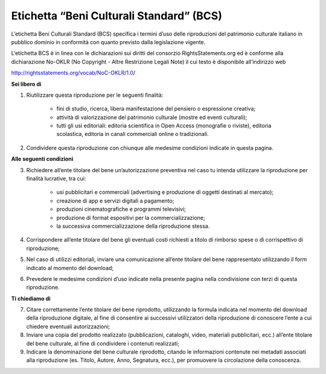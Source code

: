 Etichetta “Beni Culturali Standard” (BCS)
=========================================

L’etichetta Beni Culturali Standard (BCS) specifica i termini d’uso delle riproduzioni del patrimonio culturale italiano in pubblico dominio in conformità con quanto previsto dalla legislazione vigente.

L’etichetta BCS è in linea con le dichiarazioni sui diritti del consorzio RightsStatements.org ed è conforme alla dichiarazione No-OKLR (No Copyright - Altre Restrizione Legali Note) il cui testo è disponibile all’indirizzo web

http://rightsstatements.org/vocab/NoC-OKLR/1.0/​



**Sei libero di**

1. Riutilizzare questa riproduzione per le seguenti finalità:

    - fini di studio, ricerca, libera manifestazione del pensiero o espressione creativa;
    - attività di valorizzazione del patrimonio culturale (mostre ed eventi culturali);
    - tutti gli usi editoriali: editoria scientifica in Open Access (monografie o riviste), editoria scolastica, editoria in canali commerciali online o tradizionali.

2. Condividere questa riproduzione con chiunque alle medesime condizioni indicate in questa pagina.

**Alle seguenti condizioni**

3. Richiedere all’ente titolare del bene un’autorizzazione preventiva nel caso tu intenda utilizzare la riproduzione per finalità lucrative, tra cui:

    - usi pubblicitari e commerciali (advertising e produzione di oggetti destinati al mercato);
    - creazione di app e servizi digitali a pagamento;
    - produzioni cinematografiche e programmi televisivi;
    - produzione di format espositivi per la commercializzazione;
    - la successiva commercializzazione della riproduzione stessa.

4. Corrispondere all’ente titolare del bene gli eventuali costi richiesti a titolo di rimborso spese o di corrispettivo di riproduzione;

5. Nel caso di utilizzi editoriali, inviare una comunicazione all’ente titolare del bene rappresentato utilizzando il form indicato al momento del download;

6. Prevedere le medesime condizioni d’uso indicate nella presente pagina nella condivisione con terzi di questa riproduzione.

**Ti chiediamo di**

7. Citare correttamente l’ente titolare del bene riprodotto, utilizzando la formula indicata nel momento del download della riproduzione digitale, al fine di consentire ai successivi utilizzatori della riproduzione di conoscere l’ente a cui chiedere eventuali autorizzazioni;

8. Inviare una copia del prodotto realizzato (pubblicazioni, cataloghi, video, materiali pubblicitari, ecc.) all’ente titolare del bene culturale, al fine di condividere i contenuti realizzati;

9. Indicare la denominazione del bene culturale riprodotto, citando le informazioni contenute nei metadati associati alla riproduzione (es. Titolo, Autore, Anno, Segnatura, ecc.), per promuovere la circolazione della conoscenza.
